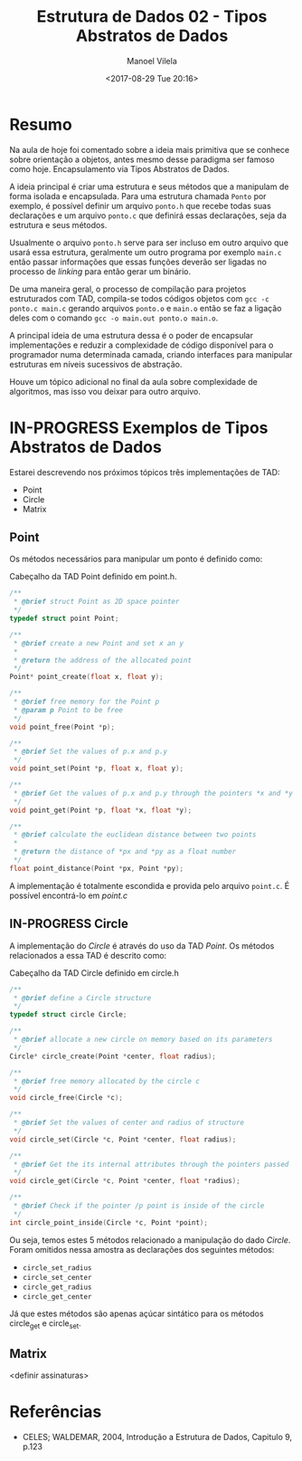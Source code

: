 #+STARTUP: showall align
#+OPTIONS: todo:nil tasks:all tags:nil
#+AUTHOR: Manoel Vilela
#+TITLE: Estrutura de Dados @@latex:\\@@ 02 - Tipos Abstratos de Dados
#+DATE: <2017-08-29 Tue 20:16>
#+EXCLUDE_TAGS: TOC_3
#+LANGUAGE: bt-br
#+LATEX_HEADER: \usepackage[]{babel}
#+LATEX_HEADER: \usepackage{indentfirst}
#+LATEX_HEADER: \renewcommand\listingscaption{Código}

* Sumário                                                             :TOC_3:
:PROPERTIES:
:CUSTOM_ID: toc-org
:END:
- [[#resumo][Resumo]]
- [[#in-progress-exemplos-de-tipos-abstratos-de-dados][IN-PROGRESS Exemplos de Tipos Abstratos de Dados]]
  - [[#point][Point]]
  - [[#in-progress-circle][IN-PROGRESS Circle]]
  - [[#matrix][Matrix]]
- [[#referências][Referências]]

* Resumo

Na aula de hoje foi comentado sobre a ideia mais primitiva que se conhece sobre
orientação a objetos, antes mesmo desse paradigma ser famoso como hoje. Encapsulamento via
Tipos Abstratos de Dados.

A ideia principal é criar uma estrutura e seus métodos que a manipulam de forma isolada e encapsulada.
Para uma estrutura chamada ~Ponto~ por exemplo, é possível definir um arquivo ~ponto.h~ que recebe
todas suas declarações e um arquivo ~ponto.c~ que definirá essas declarações, seja da estrutura e seus métodos.

Usualmente o arquivo ~ponto.h~ serve para ser incluso em outro arquivo que usará essa estrutura,
geralmente um outro programa por exemplo ~main.c~ então passar informações que essas funções deverão
ser ligadas no processo de /linking/ para então gerar um binário.

De uma maneira geral, o processo de compilação para projetos estruturados com TAD, compila-se todos códigos
objetos com ~gcc -c ponto.c main.c~ gerando arquivos ~ponto.o~ e ~main.o~ então se faz a ligação deles com
o comando ~gcc -o main.out ponto.o main.o~.

A principal ideia de uma estrutura dessa é o poder de encapsular implementações e reduzir a complexidade de código
disponível para o programador numa determinada camada, criando interfaces para manipular estruturas em níveis sucessivos
de abstração.

Houve um tópico adicional no final da aula sobre complexidade de algoritmos, mas isso vou deixar para outro arquivo.

* IN-PROGRESS Exemplos de Tipos Abstratos de Dados
  SCHEDULED: <2017-08-31 Thu>

Estarei descrevendo nos próximos tópicos três implementações de TAD:

- Point
- Circle
- Matrix

** DONE Point
   CLOSED: [2017-09-05 Tue 00:13]

Os métodos necessários para manipular um ponto é definido como:

#+NAME: point:header
#+CAPTION: Cabeçalho da TAD Point definido em point.h.
#+BEGIN_SRC c
  /**
   ,* @brief struct Point as 2D space pointer
   ,*/
  typedef struct point Point;

  /**
   ,* @brief create a new Point and set x an y
   ,*
   ,* @return the address of the allocated point
   ,*/
  Point* point_create(float x, float y);

  /**
   ,* @brief free memory for the Point p
   ,* @param p Point to be free
   ,*/
  void point_free(Point *p);

  /**
   ,* @brief Set the values of p.x and p.y
   ,*/
  void point_set(Point *p, float x, float y);

  /**
   ,* @brief Get the values of p.x and p.y through the pointers *x and *y
   ,*/
  void point_get(Point *p, float *x, float *y);

  /**
   ,* @brief calculate the euclidean distance between two points
   ,*
   ,* @return the distance of *px and *py as a float number
   ,*/
  float point_distance(Point *px, Point *py);
#+END_SRC

A implementação é totalmente escondida e provida pelo arquivo =point.c=.
É possível encontrá-lo em [[src/tad/point/point.c][point.c]]

** IN-PROGRESS Circle

A implementação do /Circle/ é através do uso da TAD /Point/.
Os métodos relacionados a essa TAD é descrito como:

#+NAME: circle:header
#+CAPTION: Cabeçalho da TAD Circle definido em circle.h
#+BEGIN_SRC c
  /**
   ,* @brief define a Circle structure
   ,*/
  typedef struct circle Circle;

  /**
   ,* @brief allocate a new circle on memory based on its parameters
   ,*/
  Circle* circle_create(Point *center, float radius);

  /**
   ,* @brief free memory allocated by the circle c
   ,*/
  void circle_free(Circle *c);

  /**
   ,* @brief Set the values of center and radius of structure
   ,*/
  void circle_set(Circle *c, Point *center, float radius);

  /**
   ,* @brief Get the its internal attributes through the pointers passed
   ,*/
  void circle_get(Circle *c, Point *center, float *radius);

  /**
   ,* @brief Check if the pointer /p point is inside of the circle
   ,*/
  int circle_point_inside(Circle *c, Point *point);
#+END_SRC

Ou seja, temos estes 5 métodos relacionado a manipulação do dado /Circle/.
Foram omitidos nessa amostra as declarações dos seguintes métodos:

- =circle_set_radius=
- =circle_set_center=
- =circle_get_radius=
- =circle_get_center=

Já que estes métodos são apenas açúcar sintático para os métodos circle_get
e circle_set.
** TODO Matrix

<definir assinaturas>


* Referências

- CELES; WALDEMAR, 2004, Introdução a Estrutura de Dados, Capitulo 9, p.123
